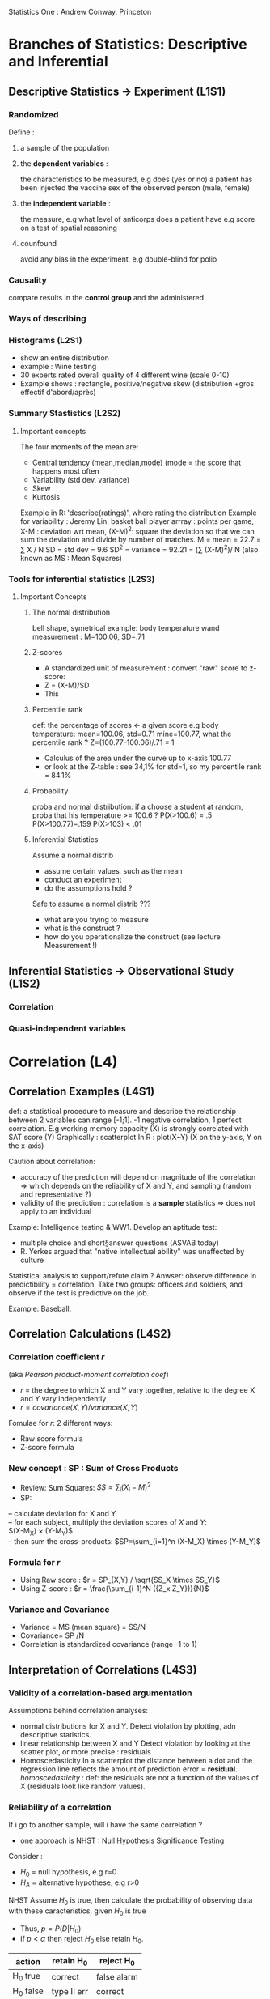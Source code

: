 Statistics One : Andrew Conway, Princeton

* Branches of Statistics: Descriptive and Inferential
** Descriptive Statistics -> Experiment (L1S1)
*** Randomized
    Define : 
**** a sample of the population
**** the *dependent variables* : 
     the characteristics to be measured, 
     e.g does (yes or no) a patient has been injected the vaccine
         sex of the observed person (male, female)
**** the *independent variable* :
     the measure, e.g what level of anticorps does a patient have
      e.g score on a test of spatial reasoning
**** counfound
     avoid any bias in the experiment, e.g double-blind for polio
*** Causality
    compare results in the *control group* and the administered

*** Ways of describing
*** Histograms (L2S1)
     - show an entire distribution
     - example : Wine testing
     - 30 experts rated overall quality of 4 different wine (scale 0-10)
     - Example shows : rectangle, positive/negative skew (distribution +gros effectif d'abord/après)
     
*** Summary Stastistics (L2S2)
**** Important concepts
      The four moments of the mean are:
      - Central tendency (mean,median,mode) (mode = the score that happens most often
      - Variability (std dev, variance)
      - Skew
      - Kurtosis
      Example in R: 'describe(ratings)', where rating the distribution
      Example for variability : Jeremy Lin, basket ball player
          arrray : points per game, 
                   X-M : deviation wrt mean, 
                   (X-M)^2: square the deviation so that we can sum the deviation and divide by number of matches.
          M = mean = 22.7 = \sum X / N
          SD = std dev = 9.6
          SD^2 = variance = 92.21 = (\sum (X-M)^2)/ N 
          (also known as MS : Mean Squares)

*** Tools for inferential statistics (L2S3)
**** Important Concepts
***** The normal distribution
       bell shape, symetrical
       example: body temperature
                wand measurement : M=100.06, SD=.71

***** Z-scores
       - A standardized unit of measurement : convert "raw" score to z-score:
       - Z = (X-M)/SD
       - This 
***** Percentile rank
       def: the percentage of scores <- a given score
       e.g body temperature: mean=100.06, std=0.71
           mine=100.77, what the percentile rank ?
       Z=(100.77-100.06)/.71 = 1
       - Calculus of the area under the curve up to x-axis 100.77
       - or look at the Z-table : see 34,1% for std=1, so my percentile rank = 84.1%
***** Probability
       proba and normal distribution:
       if a choose a student at random, proba that his temperature >= 100.6 ?
       P(X>100.6) = .5
       P(X>100.77)=.159
       P(X>103) < .01
***** Inferential Statistics
       Assume a normal distrib
       - assume certain values, such as the mean
       - conduct an experiment
       - do the assumptions hold ?
       Safe to assume a normal distrib ???
       - what are you trying to measure
       - what is the construct ?
       - how do you operationalize the construct (see lecture Measurement !)
      

** Inferential Statistics -> Observational Study (L1S2)
*** Correlation
*** Quasi-independent variables

* Correlation (L4)
** Correlation Examples (L4S1)
   def: a statistical procedure to measure and describe the relationship between 2 variables
   can range [-1;1]. -1 negative correlation, 1 perfect correlation. 
   E.g working memory capacity (X) is strongly correlated with SAT score (Y)
   Graphically : scatterplot
   In R : plot(X~Y) (X on the y-axis, Y on the x-axis)

   Caution about correlation: 
   - accuracy of the prediction will depend on
     magnitude of the correlation => which depends on the reliability of X and Y, and sampling (random and representative ?)    
   - validity of the prediction : correlation is a *sample* statistics => does not apply to an individual

   Example: Intelligence testing & WW1. Develop an aptitude test:
   - multiple choice and short§answer questions (ASVAB today)
   - R. Yerkes argued that "native intellectual ability" was unaffected by culture
   Statistical analysis to support/refute claim ?
   Anwser: observe difference in predictibility = correlation.
           Take two groups: officers and soldiers, and observe if the test is predictive on the job.

   Example: Baseball. 

** Correlation Calculations (L4S2)
*** Correlation coefficient $r$
  (aka /Pearson product-moment correlation coef/)
  - $r$ = the degree to which X and Y vary together, relative to the degree X and Y vary independently
  - $r = covariance(X,Y) / variance(X,Y)$
  Fomulae for $r$: 2 different ways:
  - Raw score formula
  - Z-score formula

*** New concept : SP : Sum of Cross Products
    - Review: Sum Squares: $SS = \sum_i ( X_i - M)^2$
    - SP: 
    -- calculate deviation for X and Y \\
    -- for each subject, multiply the deviation scores of $X$ and $Y$:\\
       $(X-M_X) \times (Y-M_Y)$\\
    -- then sum the cross-products: 
       $SP=\sum_{i=1}^n (X-M_X) \times (Y-M_Y)$
*** Formula for $r$
    - Using Raw score :  $r = SP_{X,Y} / \sqrt{SS_X \times SS_Y}$
    - Using Z-score : $r = \frac{\sum_{i-1}^N ({Z_x Z_Y})}{N}$
*** Variance and Covariance
    - Variance = MS (mean square) = SS/N
    - Covariance= SP /N
    - Correlation is standardized covariance (range -1 to 1) 
** Interpretation of Correlations (L4S3)
*** Validity of a correlation-based argumentation
    Assumptions behind correlation analyses:
    - normal distributions for X and Y. 
      Detect violation by plotting, adn descriptive statistics. 
    - linear relationship between X and Y
      Detect violation by looking at the scatter plot, or more precise : residuals
    - Homoscedasticity
      In a scatterplot the distance between a dot and the regression line reflects the amount
      of prediction error = *residual*.
      /homoscedasticity/ : def: the residuals are not a function of the values of X
      (residuals look like random values).
*** Reliability of a correlation
    If i go to another sample, will i have the same correlation ?
    - one approach is NHST : Null Hypothesis Significance Testing
    Consider :
    - $H_0$ =  null hypothesis, e.g r=0
    - $H_A$ = alternative hypothese, e.g r>0
    NHST
    Assume $H_0$ is true, then calculate the probability of observing data with
    these caracteristics, given $H_0$ is true
    - Thus, $p = P(D|H_0)$
    - if $p < \alpha$ then reject $H_0$ else retain $H_0$. 

#+BEGIN_TABLE
| action    | retain H_0  | reject H_0  |
|-----------+-------------+-------------|
| H_0 true  | correct     | false alarm |
| H_0 false | type II err | correct     |
#+END_TABLE

#+BEGIN_TABLE
|           | retain H_0 |  reject H_0 |
------------+------------+--------------
| H_0 true | $p=1-\alpha$ | $p=\alpha$ |
------------+------------+--------------
| H_0 false | $p=\beta$ | $p=1-\beta$ |
|           | (Miss)    |             |
#+END_TABLE


    - $p = P(D|H_0)$
    - Given that the null hypothesis is true, the probability
      of these, or more extreme data, is p.
      *NOT* : the probability of the null hypothesis being true is p.
      In other word :\\
      $p = P(D|H_0) \neq $p = P(H_0 | D)$
  
*** NHST application
    NHST can be applied to:
    - r : is the correlation significantly different from 0
    - r1 vs. r2 : is one correlation significantly larger than another 

** Reliability and Validity of Correlation (L5S1)
*** Reliability
   Classical test theory
   - raw scores (X) are not perfect
   - they are influenced by bias and chance error
   - In a perfect world, we would obtain a "true" score
     X = true score + bias + error
   A measure (X) is considered to be reliable as it approaches the true score
   Methods to estimate reliablility
   - test / re-test\\
     exemple measure temp body of everyone twice: X1 and X2\\
     However, if the bias is uniform, we wont't detect it
   - parallel tests
     Measure temp body with the wand (X1) and oral thermometer (X2)\\
     The correlation would reveal a bias of the wand
   - inter-item estimates
     Most commonly used in social sciences\\
     Example: suppose a 20-item survey is designed to measue extraversion
     - randomly select 10 items to get subset A (X1)
     - the other 10 items become subset B (X2)
     - the correlation between X1 and X2 is an estimate of the reliability

*** Validity
    What is a construct?\\ 
    An "object"  that is not directly observable
    - as opposed to "real" observable object
    - example, "intelligence" is a construct
    How do we operationalize a construct?\\
    The process of defining the conostruct to make it observalbke and quantifiable\\
    - Example: intelligence tests

    Construct Validity
    - Example: construct: verbal ability in children\\
      one way to operationalize: vocabulary test
      
    - content validity: 
      does the test consists of words should know

    - convergent validity
      Does the test correlate with other, established measures of verbal ability?
      For example, reading comprehension

    - divergent validity
      Does the test correlates less with measures designed in a test of different type of ability?
      For example, spatial reasoning.

    - nomological validity
      Are the scores on the test consistent with more general theories, for example, of child development and neuroscience
      For example, a child with neural disease should have smaller scores

** Sampling (L5S2)
*** Sampling error
    Example: Wine testing: 
    - suppose a population certified experts,  N=300
    - and suppose the ratings for RedTruck are normally distributed in the population
    In that case, M=5.5 and SD=2.22 for N=300
    Actually, observed was M=5.93 and SD=2.45 for N=30 \\
    Now, take a random sample of N=100 : M=5.47 and Sd=2.19\\
    For a sample of N=10, we could have a large sampling error, M=6, and SD=1.7   

    The sampling error is the difference between the sample and the population.
    - *Problem !*: we typically do not know the population parameters.
    - So how do we estimate the sampling error ?

    Clearly, depends 
    - on the size of the sample
    - on the variance in the population
*** Standard error
    Standard error is an estimate of amount of sampling error
    - $SE = \frac{SD}{\sqrt{N}}$, where SD: std dev of the sample, N: size of the sample

***** Probability Histogram
    Let us consider a normal distribution of samples. 
    We call it a /Prbability Histogram/
    - A distribution of sample means
    - Assume we took multiple samples of the same size and then
      plotted all the sample means
      -- N=10
      -- N=30
      -- N=100
      Standard error is the distance of one standard deviation higher or lower 
      in the distribution of sample means.

**** Distribution of the samples means
     - the mean of the distribution means should be the same as the population of individuals.
     - the variance of the distribution of sample means is less than the variance of individuals\\
       $\sigma^2_M = \sigma^2 / N$  (???)
     - the shape of the distribution of sample means is approximately normal
*** Central Limit Theorem
    3 principles
     - The mean of the distribution of sample means is the same as the mean of the population
     - The standard deviation of the distrib. of sample means is the square root of the variance of
        the distribution of sample means,
       which is  $\sigma^2_M = \sigma^2 / N$  (???)
     - The shape of the distrib of sample means is approximtely normal if either
       -- (a) N >= 30
       -- (b) the shape of the population distribution is normal
 
** Correlation in R (L6)
*** Scatterplots and correlations in R (L6S1)
**** Example: Data from ImPACT (impact website)
     Main measures: verbal memory, visual memory, visual motor speed, reaction time, impulse control
     Data are available in the file STATS1.EX.02.TXT\\
     Notions learnt: functions
     - cor(X,Y) -> corr. coef
     - cor.test(X , Y) -> anlysis
     - cor(data.frame) -> matrix of corr. coef
     - plot( X,Y ) -> scatter plot
     - abline(lm( X ~Y )) -> regression line
*** Test/re-test reliability analysis in R (L6S2)
     Data from ImPACT but we assume each athlete passes the test at the beginning and then month later.\\
     If the two tests are correlated, it means we have a reliable instrument.
     - 40 athletes, test A, then test B
     Repeated measures on an idividual, how to structure the data set
     - Typical to add new columns (keeps 1 row per individual)\\
       Example: double the columns for two tests => call them .A and .B\\
         For a dataframe called 'impact.col':
         #+BEGIN_SRC R
         cor(impact.col$memory.verbal.A,impact.col$memory.verbal.B)  
         #+END_SRC

     - In R, sometimes it is better to add new rows \\
       Example: double the rows for the two tests => add a column named 'test', which equals 'A' or 'B'\\
       For a dataframe called impact.row:
         #+BEGIN_SRC R
         cor(impact.col$memory.verbal[impact.col$test == "A"],
             impact.col$memory.verbal[impact.col$test == "B"])
         #+END_SRC
       
     - Other function: =describe.by()=
       #+BEGIN_SRC R
       describe.by(impact.row, impact.row$test)
       #+END_SRC
       will perform a description by category (test='A' or 'test'=B).

* Introduction to Regression (L7)
  A statistical analysis used to predict scores on outcome variable,
  based on scores on one or more predictor variables
  - For example, predict how many runs a baseball player will score (Y)
    if we know the player's batting average (X)
** Regression Equation
   $Y = B_0 + B_1 X + e$ : Y is the dependant variable, X the independent var, e the error.
   $\hat{Y} = B_0 + B_1 X$ is the prediction\\
   $Y - \hat{Y} = e$ is the prediction error (*residual*)
   - The regression is a model
   - The goal is to produce more accurate predictors
   - Lesson: Examine residuals ! Scatterplot residuals with X:\\
     if i seee a realtionship bewteen X and the residuals, it means i have hetedasticity,
     and i should find another predictor.
** Estimation of the coefficients
   The values of the coefficients (B) are estimaded such that the model yields optimal predictions.
   - Minimize the residuals!
   - The sum of the squared (SS) residuals is minimized
   - SS.RESIDUALS = $\sum{ (\hat{hat}-Y)^2}$
   - ordinary least squares estimation
*** How to calculate B (unstandardized)
   - $B = r (SD_Y / SD_X)$  (this is the slope)
   - standardized regression coefficient : $\beta = r$
   - If X and Y are standardized, then $SD_X - SD_Y = 1$, hence $B=r$ (the correlation coef)
   - In R : =lm(X ~ Y)=
   
* NHST: A closer Look (L7S2)
** Recall
*** Principle: when starting a study, we assume the null hypothesis is true
    - H_0 =  null hypothesis, e.g r=0
    - H_A = alternative hypothese, e.g r>0
   Applied to regression, it means the slope is 0 or non-zero:
    - $H_0$ =  null hypothesis, e.g B=0
    - $H_A$ = alternative hypothese, B \not = 0: 
   NHST: Assume H_0 is true, then calculate the probability of 
     observing this data (equivalent, of this outcome) with these 
     characteristics, given that H_0 is true,  i.e:
     - Thus, p=P(D|H_0)
     - and if p < \alpha, reject H_0 else retain H_0
     \alpha is set by the experimenter, typically 0.05

#+begin_table
|             | Retain H_0   | Reject H_0 |
|-------------+--------------+------------|
| H_0 true    | p=(1-\alpha) | p=\alpha   |
|-------------+--------------+------------|
| H_0 false   | p = \beta    | p=1-\beta  |
|             | (1-Power)    | (Power)    |
#+end_table

POWER: the probabiliy of rejecting Hyp while we should (see lecture 9).

NHST can be applied to:
- r : is the correlation significantly different from 0?
- B : is the slope of regression line for X significantly different from 0?
** NHST for B
- t statistics:  t = B/SE
  where B is be the unstandardized regression coefficient, SE standard error
  (SE = \sqrt{SS.RESIDUALS} / (N-2))
  
** NHST: Problems!
*** Biased by N
   - p-value is based on t-value
   - t = B /SE 
   - SE = \sqrt{SS.RESIDUALS} / (N-2)
   Therefore, when N large, SE low, t large and low p-value. That puts you
   out of the extreme of the t distribution. This means small you can have 
   small effects to be significant.
 
*** Binary outcome (retain or not)
    retain or reject only. What if p=.06? Reject H_0
*** Null "model" is a weak hypothese
    Demonstrating that your model does better than NOTHING is not vert compelling
** Alternatives, just cited:
*** Effect size
    what is the magnitude of the effect? 
*** Confidence intervals
    sample statistics as "point estimates"
*** Model comparison
    propose multiple models and compare

**
* Multiple Regression (L8)
** Introduction Multi Regr.
   simple regr: 1 predictor (X), multiple regr: multiple predictors (X_1, X_2, X_3, ...)
*** Equation
   $\hat{Y}$ = B_0 + B_1 X_1 + B_2 Y_2 + ... + B_K Y_k
             = B_0 + \sum_{i=1..k}( B_i X_i) 
*** Model R and R^2
    R = multiple correlation coefficient
    - $R = r{\hat{Y} Y}$
   
*** Example
    -Outcome measure (Y) :  Faculty Salary
    - Predictors (X_1,X_2,X_3)
    - time since PhD (X1)
    - # of publications (X2)
    - Genders (X3, male=0, female=1)

Multiple regr. computed by R:\\
$\hat{Y} = 46911 + 1382(TIME) + 502(PUBS)$ + -3484(G)$
Tell the effects given an average on all other predictors.

*** Types ofmulti regr.

If the different predictors are orthogonal, results are easy.
Otherwise (predictors are correlated) then different methods will return different results
**** Standard method
  - All predictors are entered into the regr. equation at the same tile
  - Each predictor is evaluated in terms of what it adds to the prediction of Y 
    that is different from the predictability offered by the others.
  - Overlapping areas are assigned to R^2 but not to any individual B

**** sequential (aka hierarchical)
  -  


*** Interpretation

** Matrix Algebra (L8S2)
*** Basics
   - Multiplication : for matrices A(R,C) and B(R',C'), multiplication is possible when C=R'
   - Square symetric matrix : D = D^T
   - Inverses only exist  (but not necessarily) for square matrices
   - It is D^-1 such that  D x D^-1 = I
   - The determinant (square matrix). For a 2x2, |A|=a_11*a_22-a_12*a_21
*** From raw data matrix to correlation
   subjects as rows, variables as columns
    

** Multiple Regression  in R (L9S1)
*** Simple regression (1 predictor)
    We want to predict one outcome (Y), for example  physical endurance
    with one predictor (X), for example age. Use =lm()= (linear model)
    #+begin_src R
    > model.SR = lm( Y ~ X )
    > model.SR
 
*** MR  (2 predictor)
    The outcome is predicted by several predictors (X_1,X_2), for example  age, years engaged in active exercise (activeyears)\\
    A *linear combination* of predictors.    
#+begin_src R
    > model.MR = lm( Y ~ X1 + X2)
    > model.MR
    > summary(model.MR)
#+end_src

*** Standardized regression
   Use =scale()=
   For instance 
#+begin_src R
    > model.MR = lm( scale(Y) ~ scale(X1) + scale(X2))
#+end_src

* Mediation Analysis (L10)
** Mediation by regression approach
   - Think of a mediator
   For instance, 
   - X : predictor (could be an IV)
   - Y : outcome  (could be a DV)
   - M : mediator
   - Z : moderator
** Link to regression
   - if X and Y are correlated then we can use regressoin to predict Y from X
   Y = B_0 + B_1 X + e
   - if X and Y are correlated BECAUSE of hte mediator M, then (X \rightarrow M \rightarrow Y)
   Y = B_0 + B_1 M + e   and\\
   M = B_0 + B_1 X + e
  - Hence Y = B_0 + B_1 M + B_2 X + e
  A mediator variable M accounts for some or all of the relationship between X and Y
  (partial of full mediation)
** How to test for mediation  
Run three regression models
- lm (Y ~ X) : regress coeff. for X should be significant. This must be a significant predictor.
- lm (M ~ X) : regress coeff. for X should be significant
- lm ( Y ~ X_M) : regress coeff. for M should be significant, regress coeff. for X ?
  If regre. coeff for X approaches 0, this means full mediation

*** Example
Assume N=188
Participants surveyed asked to report
- Happiness (happy)
- Extraversion (extra)
- Diversity of life experiences (diverse) \rightarrow this is the mediator
 Assume all are scored on a 1-5
First 2 models:
- happy = 2.19 + .28 (extra)
- diverse = 1.63 + .28(extra)
For both, regr. coeff for X (extra) is statically significant, p < 0.05
Full model: happy = 1.89 + .22(extra) + .19(diverse)  
THis means : partial mediation

* Mediation: Path Analysis method (L10S2)
** Paths models
   - rectangles: Observed variables, aka manifest variables (X,Y,M) 
   - circles: unobserved variables (e)
   - triangles: constants
   - arrows: associations (more on these later)

** How to test for mediation  
The three regression eqs, now with labels
- lm (Y ~ X) : becomes Y = B_0 + cX +e
- lm ( Y ~ X+M) :becomes Y = B_0 + c'X + bM + e  
- lm (M ~ X) : becomes M = B_0 + aX +e

Another way to test for mediation is to use the *Sobel test*.
z = \frac{B_a * B_b}{\sqrt{B_a^2*SE_b^2 + B_b^2*SE_a^2}}
/Intuition:/ Then numerator ind

Principle: assume a null indirect effect (NHST), i.e the effect
of M in X->M->Y is zero.
The null hypothesis \Rightarrow B_a*B_b=0

* Moderation Analysis (L11)
  - Moderation Quick example (L11S1)
  - Details (L11S2)
  - Moderation Example 2 (L11S3)
** Moderation Example 1
   Mediation and moderation are quite different
   
   Moderation: 
   - X : psychological trait, measured by extraversion
   - Y : behavorial outcome, measured by hapiness
   - M : Mechanism, measured by diversity of life experience
   - Z : Moderator (ZAP! or ZING!), measured by socio-economic status (SES)
   Quick example:
   - Working Memory capacity (X)
   - SAT (Y)
   - Type of University (Z)
   There is generally a strong correlation between X and Y. However, in 
   some universities, the correlation is not observed. Reason: the sample
   is not representative. For instance, there are a lot of students with
   a high SAT score. Interpretation: Type of University moderates the
   relationship between WMC and SAT. 

   Moderation model
   - Y = B_0 + B_1X + B_2 Z + B_3 (X*Z) + e
  Regression Model in R
   - lm ( Y ~ X + Z + X*Z)
   We need to create a new column for (X*Z), call it *product*: this
   is a way to trick the general linear model (as it assumes only
   additive
   
   Example:
   - assume N=188 
   - SES : 1=high SES, 0=low SES
   - other values range from [1-5]

   - Results *before adding the product*:
   Y = B_0(1) + B_1(EXTRA) + B_2(SES)
   Y = 3.04 + 0.039(EXTRA) + 0.00(SES)
   - Interpretation:  extra-version is not a predictor of hapiness
   - Results *before after the product*:
   Y = B_0(1) + B_1(EXTRA) + B_2(SES) + B_3(PRODUCT)
   Y = 3.88 + -0.20(EXTRA) + -1.69(SES) + 0.47(PRODUCT)

   Consider: 
   - the case SES=0: EXTRA and HAPINESS are negatively correlated:
     3.88 - 0.20(EXTRA)
   
   - the case SES=1 implies a positive correlation:
     3.88 + -0.20(EXTRA) 

   Conclusion: SES moderates the relationship between extraversion and hapiness.
   Thus, the picture can change, litterally, when you consider a new variable.

* Moderation Analysis. Details: centering and dummy coding (L11S2)
** Centering predictors
   Centering means put in /deviation form/, i.e for each score X, X_c = X - M \\
   Why centering?
   - conceptual reason
   - statistical reason (the predictors X1 and X2 can be highly correlated with X_1*X_2)
** Run sequential regression (2 steps)
   - step 1: Main effects
   - step 2 : Moderation effect: Evaluate B for PRODUCT of \delta R^2 from Model 1 to Model 2
** Dummy coding
   a system to code categorical predictors in a regression analysis
   - For instance, three predictors C1, C2, C3 and 4 groups G1, ..., G4
   - The reference group, say 'Cog' is numbered 0,0,0 (for C_1,C_2,C_3 resp.)
     So, we add to ne normal columns, the 3 predictors

   | case | group     | DV | C1 | C2 | C3 |
   |------+-----------+----+----+----+----|
   |    1 | Cog       | 61 |  0 |  0 |  0 |
   |    2 | Soc       | 78 |  1 |  0 |  0 |
   |    3 | Neuro     | 47 |  0 |  1 |  0 |
   |    4 | Cog Neuro | 65 |  0 |  0 |  1 |
 
    Run a regression:
    Y = B_0 + B_1(C_1) + B_2(C_2) + B_3(C_3)
   

   |   | group         | Unstandardized coeff |           | Stand. coeff |     t |
   |   |               |        B (intercept) | Std Error |         Beta |       |
   |---+---------------+----------------------+-----------+--------------+-------|
   | 1 | Cog           |                93.30 |      6.49 |              | 14.36 |
   | 2 | Soc(C1)       |               -32.64 |     10.15 |        -.514 | -3.21 |
   | 3 | Neuro(C2)     |                10.19 |     11.55 |         .138 |   .88 |
   | 4 | Cog Neuro(C3) |               -23.18 |     10.52 |        -.351 | -2.20 |
  
    This gives the differences between the groups and the reference group.
            
        
* Moderation Example 2 (L11S3)
** Objectives: analysis of professor salaries
  - DV = salary
  - IVs : # of publications, Department (Psy, Socio, History)
  *Question* : does the department moderates the salary?
  (We know that salary is coralated with publications)
** Steps
  - center publications
  - define dummy coding for departments
    (Regular dummy coding with the Psych as the reference group)
  - create moderation terms
  - Run sequential regression

* Mediation and Moderation in R
** Mediation in R
   Write a script in R to test for mediation:\\
   Three regression analysis
   - Outcome = predictor
   - Predictor = Mediator
   - Outcome = predictor + Mediator
   Run three regression models
   - lm (Y ~ X) 
   - lm (X ~ M) 
   - lm (Y ~ X + M ) 
   If regre. coeff for X approaches 0, this means full mediation

* Students's t-test (L13)
  From multiple regression to t-test??
  The examples discussed in multiple regression were complicated,
  considering the limitations placed on final intrerpretation, e.g.
  - the slope for X is B, but if you add another variable, then the slope changes!
  In comparison, a simple controlled regression is more powerful because it
  puts forward causality.
  
** t-test and z-test
    Two means can be compared using t-test
    z = (observed - expected) / SE
    t = (observed - expected) / SE
*** When use z and t?
    - z: when comparing a sample mean to a population mean and the 
             standard deviation (SD) of the population is known
    - Single sample t : when comparing a sample mean to a population mean and the
             standard deviation (SD) of the population is not known
    - Dependent samples t (same people in different conditions, e.g score before and after training): 
             when evaluating the differences between two related samples       
    - Independent samples t (two groups of people): 
             when evaluating the differences between two independent samples
*** Notation
    greek letters for population
    - \sigma : SD for population
    - \mu : mean for population
    Sample
    - SD :
    - M : 
*** p-value for z and t
    Exact p-value depends on 
    - directional or non-directional test?
    -df (Degrees of freedom)
      different t-distributions for different sample sizes
    One z distribution but a family of t distributions    
    
    |                   | df                |
    |-------------------+-------------------|
    | z                 | N/A               |
    | t (single sample) | N-1               |
    | t (dependent)     | N-1               |
    | t (independent)   | (N_1-1) + (N_2-1) |
    |                   |                   |

    Compare a sample mean to a population mean
    t = (M-\mu) / SE_M
    SE_M^2 = SD_M^2/ N   => SE_M = SD / \sqrt(N)
    SD^2 = \sum_i (X_i-M) / (N-1) = SS/df = MS

*** Single sample t

** dependent and independent t-tests (L13S2)
   - dependent (the same group). 
     Example: test if a people smoke less after a treatment. 
     Variables:
     number of cigarettes smoked before and after the treatment.
     - calculate the mean of differences (M_D).
     - calculate the deviation squares (D-M_D)^2
     
   - Independent means t
     t=(M_1-M_2) / SE_difference
     SE^2_difference = SE^2_{M_1} + SE^2_{M_2}
     SE^2_{M_1} = SD^2_pooled / N_1
     SE^2_{M_2} = SD^2_pooled / N_2
     SD^2_pooled = df_1/df_total (SD^2_1) + df_2/df_total(SD^2_2)
     
     Notice that this is jsut a weighted average of the sample variance.

* ANOVA (L14S1)
** The general linear model (GLM)
*** Characteristics of GLM
   - Linear: pairs of variables are assumed to have linear relations
   - Additive: if one set of variables predict another variable, the
     effects are thought to be additive
   BUT! This does not preclude testing non-linear or non-additive effects.\\
   GLM can accomodate such tests, for example:
   - transformation of variables
   - moderation analysis
*** GLM Example
   - simple Regression : Y = B_0 + B_1 X_1 + e
     with Y = faculty salary, X_1 = years since PhD
   - identical to one-way ANOVA : Y = B_0 + B_1 X_1 + e
     with Y = faculty salary, X_1 = gender 
     (use if categorical predictor instead instead of continous predictor)

*** ANOVA
    - ANOVA is a special case of multiple regression where predictors are orthogonal (are not correlated).
    -Appropriate when the predictors (IVs) are all categorical and the
    outcome (DV) is continuous.
    - Most common applications is to analyze data from randomized experiments

    t-test allows to compare 2 means, but ANOVA allows for more than 2.

*** F-test
    The test statistic is the F-test
    - F = systematic variance / unsystematic variance
    - The F-test has a family of F distributions

* One-way ANOVA (L14S2)
** Working Memory (WM) Example
   - IV : # of training sessions (8,12,17,19)
   - DV : gain score (post-pre)

  WM training (data)
 
 | subject | condition | pre | post | gain |
 |---------+-----------+-----+------+------|
 |         |           |     |      |      |
 |         |           |     |      |      |

*** F ratio
 
   - F = syst. var / unsystematic var.
   - F = between-groups var / within-groups var.
   - F = MS_between / MS_within
   - F = MS_A / MS_{S/A}
   A: group , S: subject, S/A : "S within A"

   - MS_A = SS_A / df_A
   - MS_S/A = SS_S/A / df_S/A


   Sum of squares between groups (how much are the group means vary from each other):
   SS_A = n \sum ( Y_j - Y_T)^2
   - Y_j are treatment means
   - Y_T is the grand mean
  
   Unsystematic var. = error variance = the variance within one group
    The variance of individuals wrt the group mean (people were treated
    in the same condition but perform differently).

    SS_S/A = \sum( Y_ij - Y_j)^2
    - Y_ij are individual scores
    - Y_j are the treatment means

    Degree of freedom
    - df_A = a - 1
    - df_S/A = a (n-1)
    - df_total = N - 1

** Summary Table
  
    | Source | SS                   | df     | MS              | F           |
    |--------+----------------------+--------+-----------------+-------------|
    | A      | n \sum (Y_j - Y_T)^2 | a-1    | SS_A / df_A     | MS_A/MS_S/A |
    | S/A    | \sum (Y_ij - Y_j)^1  | a(n-1) | SS_S/A / DF_S/A | ----        |
    | TOTAL  | \sum(Y_ij - Y_T)^2   | N-1    | ----            | ----        |

* R
** Install packages
   From console: 
#+BEGIN_SRC R
   > install.package("pschy")
   > library(psych)
   > search() // list loaded pacakges
#+END_SRC

** Script
   Example: wine testing (file )
#+BEGIN_SRC R
   Ratings <- read.table("stats1_ex01.txt",header = T) # 1st line = row names
   > class(ratings)
     [1] "data.frame"
   > names(ratings)
   [1] "RedTruck" "WoopWoop" "HobNob"   "FourPlay"
   hist(ratings$RedTruck)
   # --> plots histo
   layout(matrix(c(1,2,3,4), 2, 2, byrow = TRUE))
   hist(ratings$RedTruck, xlab = "Ratings", ylab="Number", main="RedTruck")
   hist(ratings$HobNob, xlab = "Ratings", ylab="Number", main="HobNob")
   hist(ratings$FourPlay, xlab = "Ratings", ylab="Number", main="FourPlay")
   hist(ratings$WoopWoop, xlab = "Ratings", ylab="Number", main="WoopWoop")
   describe(ratings)  # from the 'psych' package, 
   summary(ratings)
#+END_SRC 
